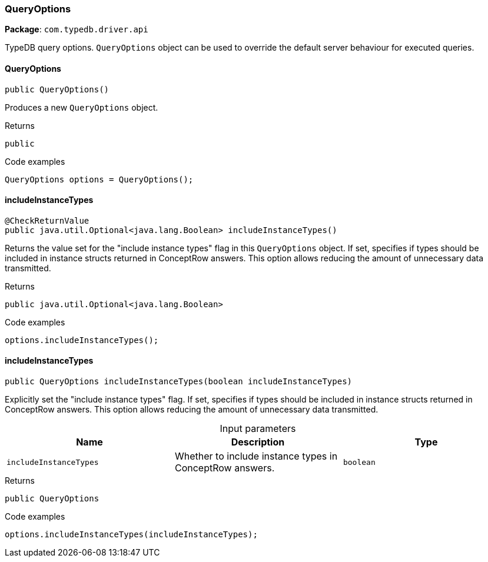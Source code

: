 [#_QueryOptions]
=== QueryOptions

*Package*: `com.typedb.driver.api`

TypeDB query options. ``QueryOptions`` object can be used to override the default server behaviour for executed queries.

// tag::methods[]
[#_QueryOptions_QueryOptions_]
==== QueryOptions

[source,java]
----
public QueryOptions()
----

Produces a new ``QueryOptions`` object. 


[caption=""]
.Returns
`public`

[caption=""]
.Code examples
[source,java]
----
QueryOptions options = QueryOptions();
----

[#_QueryOptions_includeInstanceTypes_]
==== includeInstanceTypes

[source,java]
----
@CheckReturnValue
public java.util.Optional<java.lang.Boolean> includeInstanceTypes()
----

Returns the value set for the "include instance types" flag in this ``QueryOptions`` object. If set, specifies if types should be included in instance structs returned in ConceptRow answers. This option allows reducing the amount of unnecessary data transmitted. 


[caption=""]
.Returns
`public java.util.Optional<java.lang.Boolean>`

[caption=""]
.Code examples
[source,java]
----
options.includeInstanceTypes();
----

[#_QueryOptions_includeInstanceTypes_boolean]
==== includeInstanceTypes

[source,java]
----
public QueryOptions includeInstanceTypes​(boolean includeInstanceTypes)
----

Explicitly set the "include instance types" flag. If set, specifies if types should be included in instance structs returned in ConceptRow answers. This option allows reducing the amount of unnecessary data transmitted. 


[caption=""]
.Input parameters
[cols=",,"]
[options="header"]
|===
|Name |Description |Type
a| `includeInstanceTypes` a| Whether to include instance types in ConceptRow answers. a| `boolean`
|===

[caption=""]
.Returns
`public QueryOptions`

[caption=""]
.Code examples
[source,java]
----
options.includeInstanceTypes(includeInstanceTypes);
----

// end::methods[]

